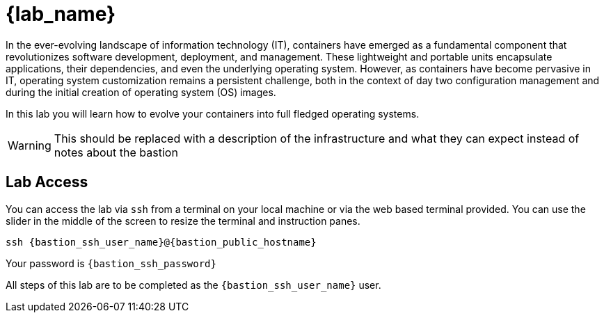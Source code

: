 = {lab_name}

In the ever-evolving landscape of information technology (IT), containers have emerged as a fundamental component that revolutionizes software development, deployment, and management. These lightweight and portable units encapsulate applications, their dependencies, and even the underlying operating system. However, as containers have become pervasive in IT, operating system customization remains a persistent challenge, both in the context of day two configuration management and during the initial creation of operating system (OS) images.

In this lab you will learn how to evolve your containers into full fledged operating systems.

WARNING: This should be replaced with a description of the infrastructure and what they can expect instead of notes about the bastion

== Lab Access

You can access the lab via `ssh` from a terminal on your local machine or via the web based terminal provided. You can use the slider in the middle of the screen to resize the terminal and instruction panes.

[source,sh,subs=attributes+]
----
ssh {bastion_ssh_user_name}@{bastion_public_hostname}
----

Your password is `{bastion_ssh_password}`

All steps of this lab are to be completed as the `{bastion_ssh_user_name}` user.
